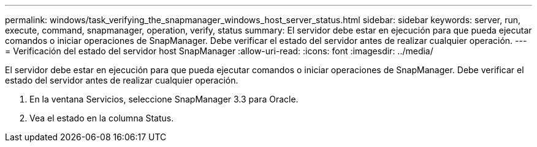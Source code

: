 ---
permalink: windows/task_verifying_the_snapmanager_windows_host_server_status.html 
sidebar: sidebar 
keywords: server, run, execute, command, snapmanager, operation, verify, status 
summary: El servidor debe estar en ejecución para que pueda ejecutar comandos o iniciar operaciones de SnapManager. Debe verificar el estado del servidor antes de realizar cualquier operación. 
---
= Verificación del estado del servidor host SnapManager
:allow-uri-read: 
:icons: font
:imagesdir: ../media/


[role="lead"]
El servidor debe estar en ejecución para que pueda ejecutar comandos o iniciar operaciones de SnapManager. Debe verificar el estado del servidor antes de realizar cualquier operación.

. En la ventana Servicios, seleccione SnapManager 3.3 para Oracle.
. Vea el estado en la columna Status.

